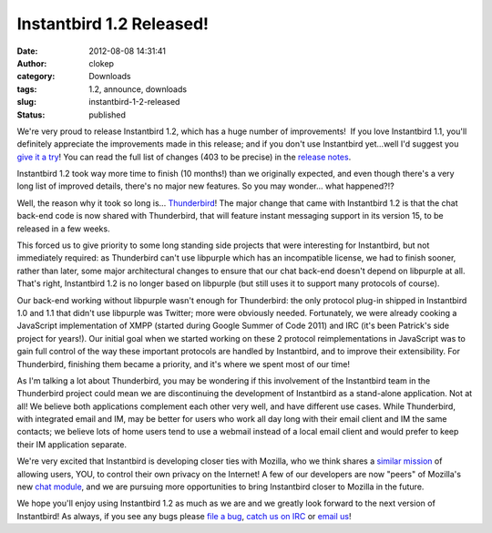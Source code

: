 Instantbird 1.2 Released!
#########################
:date: 2012-08-08 14:31:41
:author: clokep
:category: Downloads
:tags: 1.2, announce, downloads
:slug: instantbird-1-2-released
:status: published

We're very proud to release Instantbird 1.2, which has a huge number of
improvements!  If you love Instantbird 1.1, you'll definitely appreciate
the improvements made in this release; and if you don't use Instantbird
yet...well I'd suggest you `give it a
try <http://www.instantbird.com/download-all.html>`__! You can read the
full list of changes (403 to be precise) in the `release
notes <http://www.instantbird.com/release-notes.html>`__.

Instantbird 1.2 took way more time to finish (10 months!) than we
originally expected, and even though there's a very long list of
improved details, there's no major new features. So you may wonder...
what happened?!?

Well, the reason why it took so long is...
`Thunderbird <http://www.mozilla.org/en-US/thunderbird/>`__! The major
change that came with Instantbird 1.2 is that the chat back-end code is
now shared with Thunderbird, that will feature instant messaging support
in its version 15, to be released in a few weeks.

This forced us to give priority to some long standing side projects that
were interesting for Instantbird, but not immediately required: as
Thunderbird can't use libpurple which has an incompatible license, we
had to finish sooner, rather than later, some major architectural
changes to ensure that our chat back-end doesn't depend on libpurple at
all. That's right, Instantbird 1.2 is no longer based on libpurple (but
still uses it to support many protocols of course).

Our back-end working without libpurple wasn't enough for Thunderbird:
the only protocol plug-in shipped in Instantbird 1.0 and 1.1 that didn't
use libpurple was Twitter; more were obviously needed. Fortunately, we
were already cooking a JavaScript implementation of XMPP (started during
Google Summer of Code 2011) and IRC (it's been Patrick's side project
for years!). Our initial goal when we started working on these 2
protocol reimplementations in JavaScript was to gain full control of the
way these important protocols are handled by Instantbird, and to improve
their extensibility. For Thunderbird, finishing them became a priority,
and it's where we spent most of our time!

As I'm talking a lot about Thunderbird, you may be wondering if this
involvement of the Instantbird team in the Thunderbird project could
mean we are discontinuing the development of Instantbird as a
stand-alone application. Not at all! We believe both applications
complement each other very well, and have different use cases. While
Thunderbird, with integrated email and IM, may be better for users who
work all day long with their email client and IM the same contacts; we
believe lots of home users tend to use a webmail instead of a local
email client and would prefer to keep their IM application separate.

We're very excited that Instantbird is developing closer ties with
Mozilla, who we think shares a `similar <http://www.instantbird.org/>`__
`mission <http://www.mozilla.org/about/manifesto.en.html>`__ of allowing
users, YOU, to control their own privacy on the Internet! A few of our
developers are now "peers" of Mozilla's new `chat
module <https://wiki.mozilla.org/Modules/Chat>`__, and we are pursuing
more opportunities to bring Instantbird closer to Mozilla in the future.

We hope you'll enjoy using Instantbird 1.2 as much as we are and we
greatly look forward to the next version of Instantbird! As always, if
you see any bugs please `file a
bug <https://bugzilla.instantbird.org>`__, `catch us on
IRC <irc://irc.mozilla.org/#instantbird>`__ or `email
us <mailto:contact@instantbird.org>`__!
